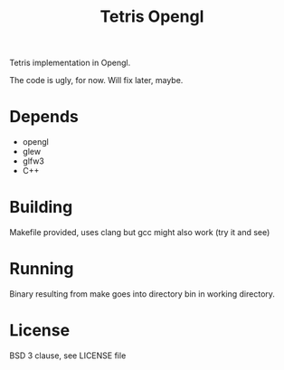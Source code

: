 #+title: Tetris Opengl

Tetris implementation in Opengl.

The code is ugly, for now. Will fix later, maybe.

* Depends

- opengl
- glew
- glfw3
- C++

* Building

Makefile provided, uses clang but gcc might also work (try it and see)

* Running

Binary resulting from make goes into directory bin in working directory.

* License

BSD 3 clause, see LICENSE file
